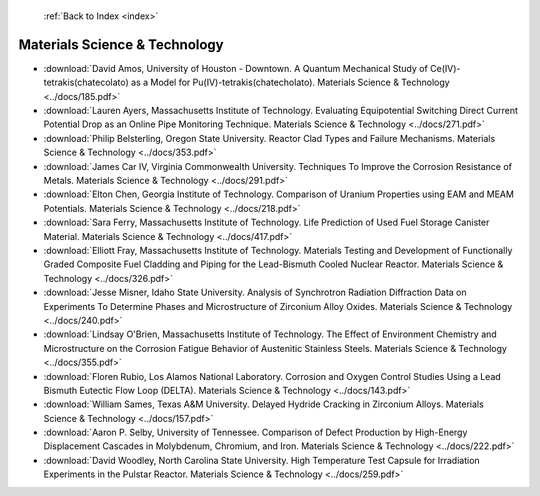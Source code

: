  :ref:`Back to Index <index>`

Materials Science & Technology
------------------------------

* :download:`David Amos, University of Houston - Downtown. A Quantum Mechanical Study of Ce(IV)-tetrakis(chatecolato) as a Model for Pu(IV)-tetrakis(chatecholato). Materials Science & Technology <../docs/185.pdf>`
* :download:`Lauren Ayers, Massachusetts Institute of Technology. Evaluating Equipotential Switching Direct Current Potential Drop as an Online Pipe Monitoring Technique. Materials Science & Technology <../docs/271.pdf>`
* :download:`Philip Belsterling, Oregon State University. Reactor Clad Types and Failure Mechanisms. Materials Science & Technology <../docs/353.pdf>`
* :download:`James Car IV, Virginia Commonwealth University. Techniques To Improve the Corrosion Resistance of Metals. Materials Science & Technology <../docs/291.pdf>`
* :download:`Elton Chen, Georgia Institute of Technology. Comparison of Uranium Properties using EAM and MEAM Potentials. Materials Science & Technology <../docs/218.pdf>`
* :download:`Sara Ferry, Massachusetts Institute of Technology. Life Prediction of Used Fuel Storage Canister Material. Materials Science & Technology <../docs/417.pdf>`
* :download:`Elliott Fray, Massachusetts Institute of Technology. Materials Testing and Development of Functionally Graded Composite Fuel Cladding and Piping for the Lead-Bismuth Cooled Nuclear Reactor. Materials Science & Technology <../docs/326.pdf>`
* :download:`Jesse Misner, Idaho State University. Analysis of Synchrotron Radiation Diffraction Data on Experiments To Determine Phases and Microstructure of Zirconium Alloy Oxides. Materials Science & Technology <../docs/240.pdf>`
* :download:`Lindsay O'Brien, Massachusetts Institute of Technology. The Effect of Environment Chemistry and Microstructure on the Corrosion Fatigue Behavior of Austenitic Stainless Steels. Materials Science & Technology <../docs/355.pdf>`
* :download:`Floren Rubio, Los Alamos National Laboratory. Corrosion and Oxygen Control Studies Using a Lead Bismuth Eutectic Flow Loop (DELTA). Materials Science & Technology <../docs/143.pdf>`
* :download:`William Sames, Texas A&M University. Delayed Hydride Cracking in Zirconium Alloys. Materials Science & Technology <../docs/157.pdf>`
* :download:`Aaron P. Selby, University of Tennessee. Comparison of Defect Production by High-Energy Displacement Cascades in Molybdenum, Chromium, and Iron. Materials Science & Technology <../docs/222.pdf>`
* :download:`David Woodley, North Carolina State University. High Temperature Test Capsule for Irradiation Experiments in the Pulstar Reactor. Materials Science & Technology <../docs/259.pdf>`
